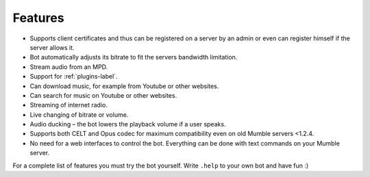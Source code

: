 Features
========

- Supports client certificates and thus can be registered on a server by an admin or even can register himself if the server allows it.
- Bot automatically adjusts its bitrate to fit the servers bandwidth limitation.
- Stream audio from an MPD.
- Support for :ref:`plugins-label`.
- Can download music, for example from Youtube or other websites.
- Can search for music on Youtube or other websites.
- Streaming of internet radio.
- Live changing of bitrate or volume.
- Audio ducking – the bot lowers the playback volume if a user speaks.
- Supports both CELT and Opus codec for maximum compatibility even on old Mumble servers <1.2.4.
- No need for a web interfaces to control the bot. Everything can be done with text commands on your Mumble server.

For a complete list of features you must try the bot yourself. Write ``.help`` to your own bot and have fun :)

.. seealso::

  If you hesitate whether setting up the is worth it you may connect to `Natenoms Mumble-Server`_ in order to test one of the bots there.

  .. _Natenoms Mumble-Server: https://www.natenom.com/mymumbleserver/
  
